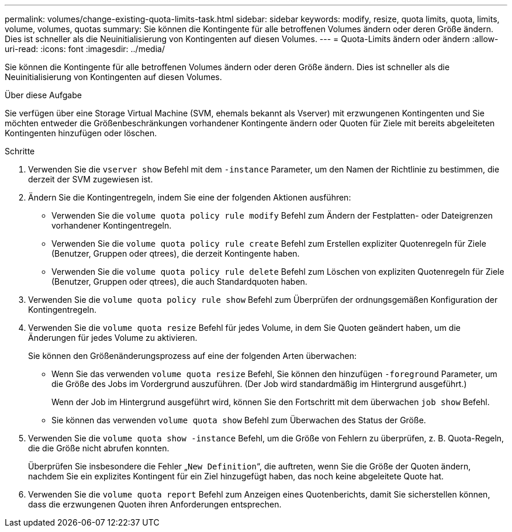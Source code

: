 ---
permalink: volumes/change-existing-quota-limits-task.html 
sidebar: sidebar 
keywords: modify, resize, quota limits, quota, limits, volume, volumes, quotas 
summary: Sie können die Kontingente für alle betroffenen Volumes ändern oder deren Größe ändern. Dies ist schneller als die Neuinitialisierung von Kontingenten auf diesen Volumes. 
---
= Quota-Limits ändern oder ändern
:allow-uri-read: 
:icons: font
:imagesdir: ../media/


[role="lead"]
Sie können die Kontingente für alle betroffenen Volumes ändern oder deren Größe ändern. Dies ist schneller als die Neuinitialisierung von Kontingenten auf diesen Volumes.

.Über diese Aufgabe
Sie verfügen über eine Storage Virtual Machine (SVM, ehemals bekannt als Vserver) mit erzwungenen Kontingenten und Sie möchten entweder die Größenbeschränkungen vorhandener Kontingente ändern oder Quoten für Ziele mit bereits abgeleiteten Kontingenten hinzufügen oder löschen.

.Schritte
. Verwenden Sie die `vserver show` Befehl mit dem `-instance` Parameter, um den Namen der Richtlinie zu bestimmen, die derzeit der SVM zugewiesen ist.
. Ändern Sie die Kontingentregeln, indem Sie eine der folgenden Aktionen ausführen:
+
** Verwenden Sie die `volume quota policy rule modify` Befehl zum Ändern der Festplatten- oder Dateigrenzen vorhandener Kontingentregeln.
** Verwenden Sie die `volume quota policy rule create` Befehl zum Erstellen expliziter Quotenregeln für Ziele (Benutzer, Gruppen oder qtrees), die derzeit Kontingente haben.
** Verwenden Sie die `volume quota policy rule delete` Befehl zum Löschen von expliziten Quotenregeln für Ziele (Benutzer, Gruppen oder qtrees), die auch Standardquoten haben.


. Verwenden Sie die `volume quota policy rule show` Befehl zum Überprüfen der ordnungsgemäßen Konfiguration der Kontingentregeln.
. Verwenden Sie die `volume quota resize` Befehl für jedes Volume, in dem Sie Quoten geändert haben, um die Änderungen für jedes Volume zu aktivieren.
+
Sie können den Größenänderungsprozess auf eine der folgenden Arten überwachen:

+
** Wenn Sie das verwenden `volume quota resize` Befehl, Sie können den hinzufügen `-foreground` Parameter, um die Größe des Jobs im Vordergrund auszuführen. (Der Job wird standardmäßig im Hintergrund ausgeführt.)
+
Wenn der Job im Hintergrund ausgeführt wird, können Sie den Fortschritt mit dem überwachen `job show` Befehl.

** Sie können das verwenden `volume quota show` Befehl zum Überwachen des Status der Größe.


. Verwenden Sie die `volume quota show -instance` Befehl, um die Größe von Fehlern zu überprüfen, z. B. Quota-Regeln, die die Größe nicht abrufen konnten.
+
Überprüfen Sie insbesondere die Fehler „`New Definition`“, die auftreten, wenn Sie die Größe der Quoten ändern, nachdem Sie ein explizites Kontingent für ein Ziel hinzugefügt haben, das noch keine abgeleitete Quote hat.

. Verwenden Sie die `volume quota report` Befehl zum Anzeigen eines Quotenberichts, damit Sie sicherstellen können, dass die erzwungenen Quoten ihren Anforderungen entsprechen.

